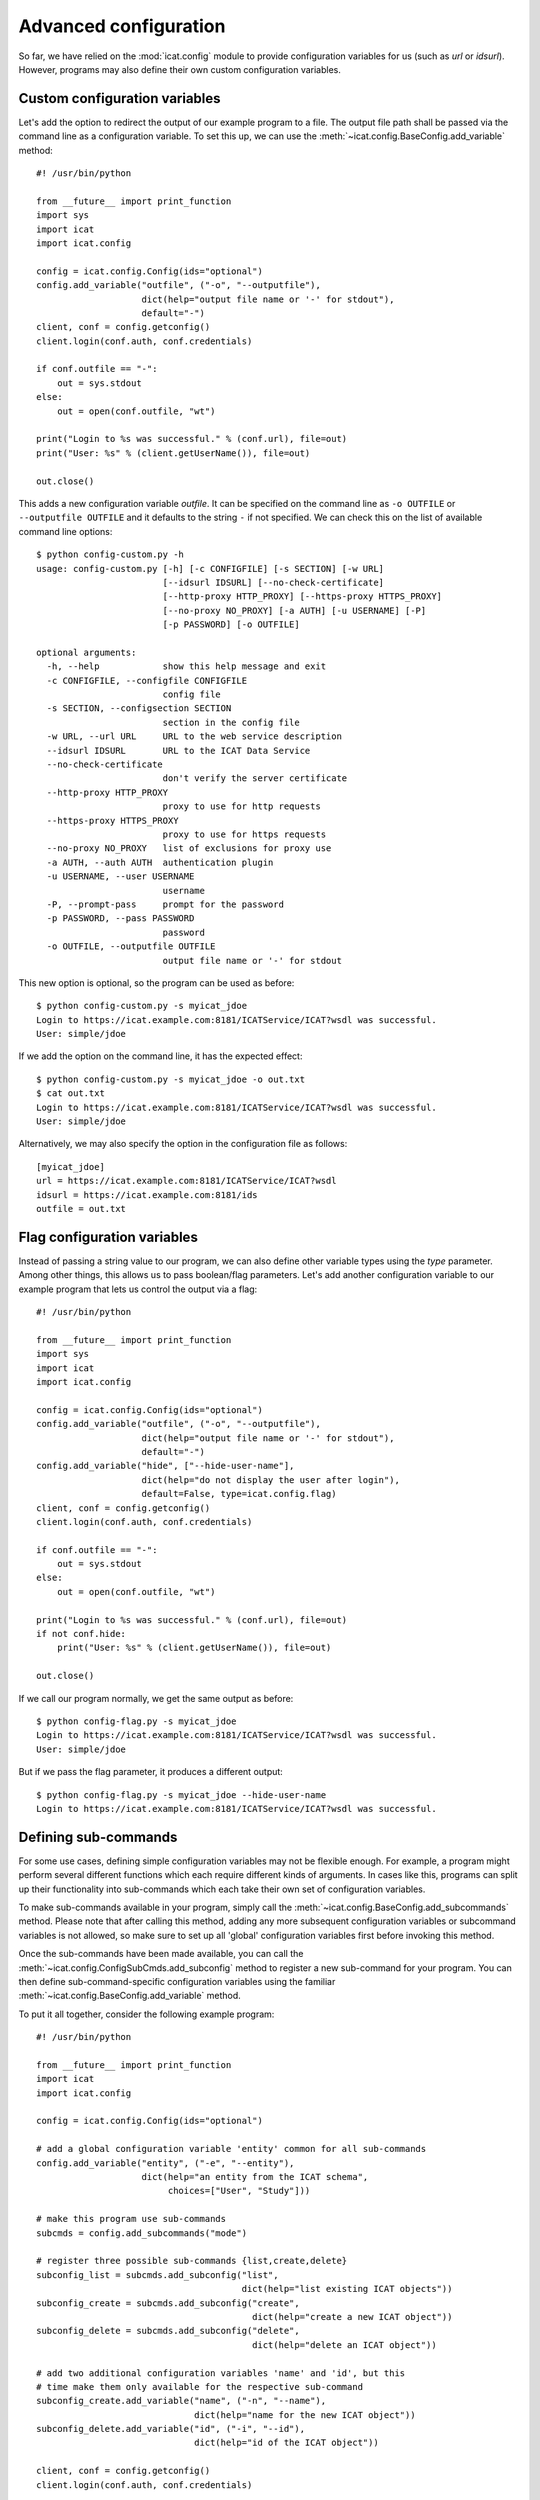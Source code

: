 Advanced configuration
~~~~~~~~~~~~~~~~~~~~~~

So far, we have relied on the :mod:`icat.config` module to provide
configuration variables for us (such as `url` or `idsurl`).  However,
programs may also define their own custom configuration variables.

Custom configuration variables
------------------------------

Let's add the option to redirect the output of our example program to
a file.  The output file path shall be passed via the command line as
a configuration variable.  To set this up, we can use the
:meth:`~icat.config.BaseConfig.add_variable` method::

  #! /usr/bin/python

  from __future__ import print_function
  import sys
  import icat
  import icat.config

  config = icat.config.Config(ids="optional")
  config.add_variable("outfile", ("-o", "--outputfile"),
                      dict(help="output file name or '-' for stdout"),
                      default="-")
  client, conf = config.getconfig()
  client.login(conf.auth, conf.credentials)

  if conf.outfile == "-":
      out = sys.stdout
  else:
      out = open(conf.outfile, "wt")

  print("Login to %s was successful." % (conf.url), file=out)
  print("User: %s" % (client.getUserName()), file=out)

  out.close()

This adds a new configuration variable `outfile`.  It can be specified
on the command line as ``-o OUTFILE`` or ``--outputfile OUTFILE`` and
it defaults to the string ``-`` if not specified.  We can check this
on the list of available command line options::

  $ python config-custom.py -h
  usage: config-custom.py [-h] [-c CONFIGFILE] [-s SECTION] [-w URL]
                          [--idsurl IDSURL] [--no-check-certificate]
                          [--http-proxy HTTP_PROXY] [--https-proxy HTTPS_PROXY]
                          [--no-proxy NO_PROXY] [-a AUTH] [-u USERNAME] [-P]
                          [-p PASSWORD] [-o OUTFILE]

  optional arguments:
    -h, --help            show this help message and exit
    -c CONFIGFILE, --configfile CONFIGFILE
                          config file
    -s SECTION, --configsection SECTION
                          section in the config file
    -w URL, --url URL     URL to the web service description
    --idsurl IDSURL       URL to the ICAT Data Service
    --no-check-certificate
                          don't verify the server certificate
    --http-proxy HTTP_PROXY
                          proxy to use for http requests
    --https-proxy HTTPS_PROXY
                          proxy to use for https requests
    --no-proxy NO_PROXY   list of exclusions for proxy use
    -a AUTH, --auth AUTH  authentication plugin
    -u USERNAME, --user USERNAME
                          username
    -P, --prompt-pass     prompt for the password
    -p PASSWORD, --pass PASSWORD
                          password
    -o OUTFILE, --outputfile OUTFILE
                          output file name or '-' for stdout

This new option is optional, so the program can be used as before::

  $ python config-custom.py -s myicat_jdoe
  Login to https://icat.example.com:8181/ICATService/ICAT?wsdl was successful.
  User: simple/jdoe

If we add the option on the command line, it has the expected effect::

  $ python config-custom.py -s myicat_jdoe -o out.txt
  $ cat out.txt
  Login to https://icat.example.com:8181/ICATService/ICAT?wsdl was successful.
  User: simple/jdoe

Alternatively, we may also specify the option in the configuration
file as follows::

  [myicat_jdoe]
  url = https://icat.example.com:8181/ICATService/ICAT?wsdl
  idsurl = https://icat.example.com:8181/ids
  outfile = out.txt

Flag configuration variables
----------------------------

Instead of passing a string value to our program, we can also define
other variable types using the `type` parameter.  Among other things,
this allows us to pass boolean/flag parameters.  Let's add another
configuration variable to our example program that lets us control the
output via a flag::

  #! /usr/bin/python

  from __future__ import print_function
  import sys
  import icat
  import icat.config

  config = icat.config.Config(ids="optional")
  config.add_variable("outfile", ("-o", "--outputfile"),
                      dict(help="output file name or '-' for stdout"),
                      default="-")
  config.add_variable("hide", ["--hide-user-name"],
                      dict(help="do not display the user after login"),
                      default=False, type=icat.config.flag)
  client, conf = config.getconfig()
  client.login(conf.auth, conf.credentials)

  if conf.outfile == "-":
      out = sys.stdout
  else:
      out = open(conf.outfile, "wt")

  print("Login to %s was successful." % (conf.url), file=out)
  if not conf.hide:
      print("User: %s" % (client.getUserName()), file=out)

  out.close()

If we call our program normally, we get the same output as before::

  $ python config-flag.py -s myicat_jdoe
  Login to https://icat.example.com:8181/ICATService/ICAT?wsdl was successful.
  User: simple/jdoe

But if we pass the flag parameter, it produces a different output::

  $ python config-flag.py -s myicat_jdoe --hide-user-name
  Login to https://icat.example.com:8181/ICATService/ICAT?wsdl was successful.

Defining sub-commands
---------------------

For some use cases, defining simple configuration variables may not be
flexible enough.  For example, a program might perform several
different functions which each require different kinds of arguments.
In cases like this, programs can split up their functionality into
sub-commands which each take their own set of configuration variables.

To make sub-commands available in your program, simply call the
:meth:`~icat.config.BaseConfig.add_subcommands` method.  Please note
that after calling this method, adding any more subsequent
configuration variables or subcommand variables is not allowed, so
make sure to set up all 'global' configuration variables first before
invoking this method.

Once the sub-commands have been made available, you can call the
:meth:`~icat.config.ConfigSubCmds.add_subconfig` method to register a
new sub-command for your program.  You can then define
sub-command-specific configuration variables using the familiar
:meth:`~icat.config.BaseConfig.add_variable` method.

To put it all together, consider the following example program::

  #! /usr/bin/python

  from __future__ import print_function
  import icat
  import icat.config

  config = icat.config.Config(ids="optional")

  # add a global configuration variable 'entity' common for all sub-commands
  config.add_variable("entity", ("-e", "--entity"),
                      dict(help="an entity from the ICAT schema",
                           choices=["User", "Study"]))

  # make this program use sub-commands
  subcmds = config.add_subcommands("mode")

  # register three possible sub-commands {list,create,delete}
  subconfig_list = subcmds.add_subconfig("list",
                                         dict(help="list existing ICAT objects"))
  subconfig_create = subcmds.add_subconfig("create",
                                           dict(help="create a new ICAT object"))
  subconfig_delete = subcmds.add_subconfig("delete",
                                           dict(help="delete an ICAT object"))

  # add two additional configuration variables 'name' and 'id', but this
  # time make them only available for the respective sub-command
  subconfig_create.add_variable("name", ("-n", "--name"),
                                dict(help="name for the new ICAT object"))
  subconfig_delete.add_variable("id", ("-i", "--id"),
                                dict(help="id of the ICAT object"))

  client, conf = config.getconfig()
  client.login(conf.auth, conf.credentials)

  # check which sub-command (mode) was called
  if conf.mode.name == "list":
      print("listing existing %s objects..." % conf.entity)
      print(client.search(conf.entity))
  elif conf.mode.name == "create":
      print("creating a new %s object named %s..." % (conf.entity, conf.name))
      obj = client.new(conf.entity.lower(), name=conf.name)
      obj.create()
  elif conf.mode.name == "delete":
      print("deleting the %s object with id %s..." % (conf.entity, conf.id))
      obj = client.get(conf.entity, conf.id)
      client.delete(obj)

  print("done")

If we check the available commands for the above program, our three
sub-commands should be listed::

  $ python config-sub-commands.py -h
  usage: config-sub-commands.py [-h] [-c CONFIGFILE] [-s SECTION] [-w URL]
                                [--idsurl IDSURL] [--no-check-certificate]
                                [--http-proxy HTTP_PROXY]
                                [--https-proxy HTTPS_PROXY]
                                [--no-proxy NO_PROXY] [-a AUTH] [-u USERNAME]
                                [-P] [-p PASSWORD] [-e {User,Study}]
                                {list,create,delete} ...

  optional arguments:
    -h, --help            show this help message and exit
    -c CONFIGFILE, --configfile CONFIGFILE
                          config file
    -s SECTION, --configsection SECTION
                          section in the config file
    -w URL, --url URL     URL to the web service description
    --idsurl IDSURL       URL to the ICAT Data Service
    --no-check-certificate
                          don't verify the server certificate
    --http-proxy HTTP_PROXY
                          proxy to use for http requests
    --https-proxy HTTPS_PROXY
                          proxy to use for https requests
    --no-proxy NO_PROXY   list of exclusions for proxy use
    -a AUTH, --auth AUTH  authentication plugin
    -u USERNAME, --user USERNAME
                          username
    -P, --prompt-pass     prompt for the password
    -p PASSWORD, --pass PASSWORD
                          password
    -e {User,Study}, --entity {User,Study}
                          an entity from the ICAT schema

  subcommands:
    {list,create,delete}
      list                list existing ICAT objects
      create              create a new ICAT object
      delete              delete an ICAT object

This looks good.  Let's try calling our program with the `list`
sub-command.  Of course we must also provide a `section` from our
config file (``-s SECTION``) as well as the `entity` variable (``-e
{User,Study}``) we defined earlier::

  $ python config-sub-commands.py -s myicat_root -e User list
  listing existing User objects...
  []
  done

Alright, looks like there are no ``User`` objects yet, so let's add a
new one.  We will use the `create` sub-command to do this.  Earlier,
we defined a configuration variable `name` (``-n NAME``) that is
specific to the `create` sub-command.  We can check this by calling::

  $ python config-sub-commands.py create -h
  usage: config-sub-commands.py create [-h] [-n NAME]

  optional arguments:
    -h, --help            show this help message and exit
    -n NAME, --name NAME  name for the new ICAT object

Let's create a new ``User`` object named "Alice".  Note that we must
provide the 'global' configuration variables (`section` and `entity`)
before the sub-command, and the sub-command-specific option (`name`)
after it::

  $ python config-sub-commands.py -s myicat_root -e User create -n Alice
  creating a new User object named Alice...
  done

If we now list the ``User`` objects again, we can see a new object
with name "Alice".  Apparently, the object id is 1::

  $ python config-sub-commands.py -s myicat_root -e User list
  listing existing User objects...
  [(user){
     createId = "simple/root"
     createTime = 2019-11-26 13:00:46+01:00
     id = 1
     modId = "simple/root"
     modTime = 2019-11-26 13:00:46+01:00
     name = "Alice"
   }]
  done

Finally, let's delete the just created object using the `delete`
sub-command.  To do this, we must specify the sub-command-specific
configuration variable `id` (``-i ID``)::

  $ python config-sub-commands.py -s myicat_root -e User delete -i 1
  deleting the User object with id 1...
  done

